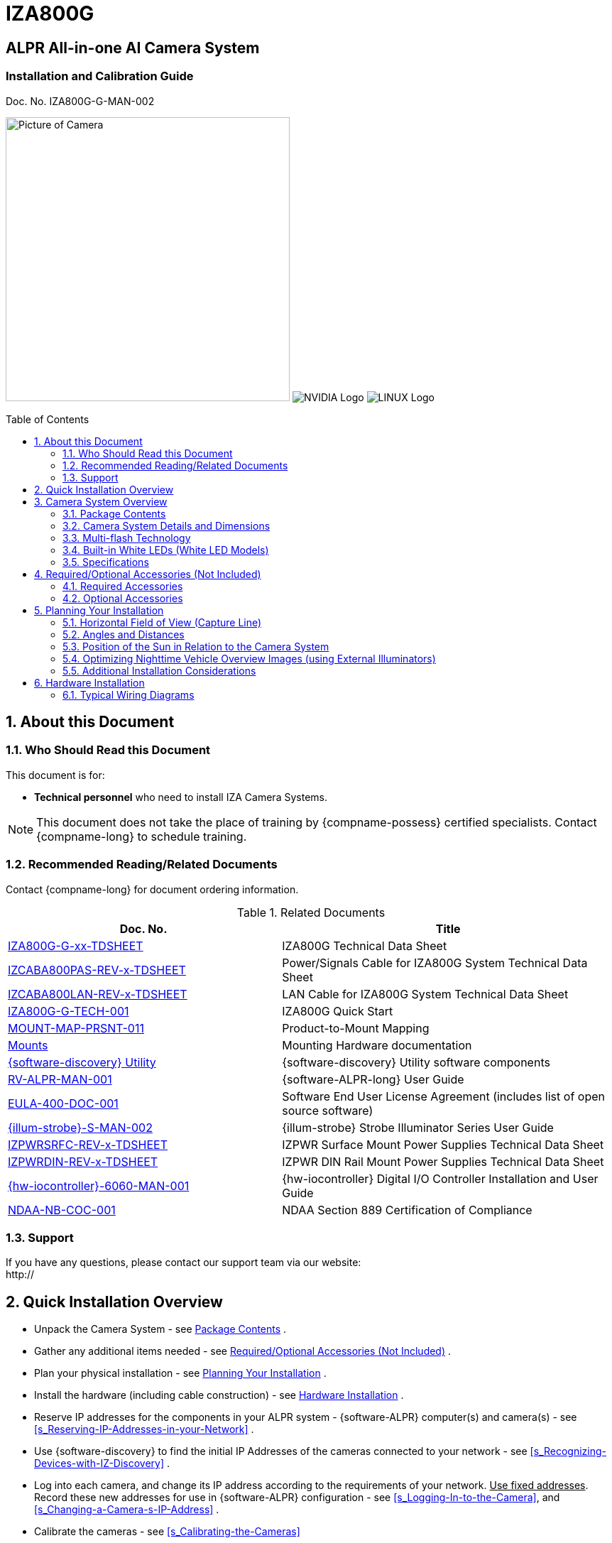 :docproductname: IZA800G
:shortprodname: IZA800G

// These attributes have been soft set
// In the playbooks, so they can be
// overridden if desired
//:eyesafetystandard-1: IEC62471 Group 1
//:recognitionpixels: 150
//:resolutionwidth: 1920
//:FOVplatewidths: 12.8
//:platewidthfeet: 1
//:capturelinefeet: 12
//:capturelinemeters: 3.7
//

// unset and set attributes used to
// determine which text/links to sections
// outside partials - should be used in partials
// Remember to unset all non-relevant attributes

:!xref-type-RoadView:
:xref-type-IZ800G:
:!xref-type-IZ600F:


= {docproductname}
//enable the TOC to be placed in a specific position
:toc: macro
//!sectnum momentarily stops section numbering
:!sectnums:

// This "invisible" text helps lunr search put this page
// at the top of the results list when searching
// for a specific product name
// BUT TRY THE SEARCH WITHOUT IT, SINCE IT
// APPEARS IN GRAY ON A PDF/PRINTOUT
// [.white]#{shortprodname}#

// discrete removes these headers from the TOC
[discrete]
== ALPR All-in-one AI Camera System
[discrete]
=== Installation and Calibration Guide
Doc. No. IZA800G-G-MAN-002

image:ROOT:image$/IZA800G/IZA500G-FIG-001e_FrontPagePhoto.png[Picture of Camera,400,align=left] image:ROOT:image$NVIDIA_LOGO.png[NVIDIA Logo,align=right] image:ROOT:image$LINUX_LOGO.png[LINUX Logo,align=right]

// restore section numbering from here on
:sectnums: all

// place the TOC in this specific position (capability enabled by :toc: macro at start
// of file
toc::[]

[#s_About-this-Document]

== About this Document

[#s_Who-Should-Read-this-Document]

=== Who Should Read this Document

This document is for:

* *Technical personnel* who need to install IZA Camera Systems.

[NOTE]

========================================

This document does not take the place of training by {compname-possess} certified specialists. Contact {compname-long} to schedule training.

========================================

[#s_Related-Documents]

=== Recommended Reading/Related Documents

Contact {compname-long} for document ordering information.

[#t_Related-Documents]

.Related Documents

[width="100%",cols="45%,55%",options="header",]
|===
|Doc. No. |Title
|xref:IZA800G:DocList.adoc[{shortprodname}-G-xx-TDSHEET] |{shortprodname} Technical Data Sheet
|xref:IZCAB-A800-PAS:DocList.adoc[IZCABA800PAS-REV-x-TDSHEET] |Power/Signals Cable for {shortprodname} System Technical Data Sheet
|xref:IZCAB-A800-LAN:DocList.adoc[IZCABA800LAN-REV-x-TDSHEET] |LAN Cable for {shortprodname} System Technical Data Sheet
|xref:IZA800G:DocList.adoc[{shortprodname}-G-TECH-001] |{shortprodname} Quick Start
|xref:MNT-ProdToMountMap:DocList.adoc[MOUNT-MAP-PRSNT-011] |Product-to-Mount Mapping
|xref:MNT-ProdToMountMap:DocList.adoc[Mounts] |Mounting Hardware documentation
|xref:IZDiscovery:DocList.adoc[{software-discovery} Utility] |{software-discovery} Utility software components
|xref:RoadViewALPR:DocList.adoc[RV-ALPR-MAN-001] |{software-ALPR-long} User Guide
|xref:EULA:DocList.adoc[EULA-400-DOC-001] |Software End User License Agreement (includes list of open source software)
|xref:IZS:DocList.adoc[{illum-strobe}-S-MAN-002] |{illum-strobe} Strobe Illuminator Series User Guide
|xref:IZPWR:DocList.adoc[IZPWRSRFC-REV-x-TDSHEET] |IZPWR Surface Mount Power Supplies Technical Data Sheet
|xref:IZPWR:DocList.adoc[IZPWRDIN-REV-x-TDSHEET] |IZPWR DIN Rail Mount Power Supplies Technical Data Sheet
|xref:IZIO:DocList.adoc[{hw-iocontroller}-6060-MAN-001] |{hw-iocontroller} Digital I/O Controller Installation and User Guide
|xref:NDAA:DocList.adoc[NDAA-NB-COC-001] |NDAA Section 889 Certification of Compliance
|===

[#s_Support]

=== Support

If you have any questions, please contact our support team via our website: +
http://

[#s_Quick-Installation-Overview]

== Quick Installation Overview

* Unpack the Camera System - see <<s_Package-Contents>> .

* Gather any additional items needed - see <<s_Required-Optional-Accessories-Not-Included>> .

* Plan your physical installation - see <<s_Planning-Your-Installation>> .

* Install the hardware (including cable construction) - see <<s_Hardware-Installation>> .

* Reserve IP addresses for the components in your ALPR system - {software-ALPR} computer(s) and camera(s) - see <<s_Reserving-IP-Addresses-in-your-Network>> .

* Use {software-discovery} to find the initial IP Addresses of the cameras connected to your network - see <<s_Recognizing-Devices-with-IZ-Discovery>> .

* Log into each camera, and change its IP address according to the requirements of your network. +++<u>+++Use fixed addresses+++</u>+++. Record these new addresses for use in {software-ALPR} configuration - see <<s_Logging-In-to-the-Camera>>, and <<s_Changing-a-Camera-s-IP-Address>> .

* Calibrate the cameras - see <<s_Calibrating-the-Cameras>>

* Use {software-discovery} to find the IP address of the {software-ALPR} computer. Change the computer's IP address according to the requirements of your network. See <<s_Determining-the-IP-Address-of-the-RoadView-Computer-with-IZ-Discovery>> and the {software-ALPR-long} User Guide (see <<s_Related-Documents>>).

* Log in to {software-ALPR}, and configure {software-ALPR}, including adding the connected cameras - see <<s_Using-RoadView>> and the {software-ALPR-long} User Guide (see <<s_Related-Documents>>).

* On the Live (Journal) tab, verify that Events are being generated for each vehicle passing each camera, and that the recognition has sufficient accuracy and confidence. See <<s_Using-RoadView>> and the {software-ALPR-long} User Guide (see <<s_Related-Documents>>).

[#s_Camera-System-Overview]

== Camera System Overview

[#s_Package-Contents]

=== Package Contents

Carefully unpack the contents of the ALPR Camera System package.

[#f_Package-Contents]

.Package Contents

image::./UserGuide/image1.png[image,width=460,height=345]

[#f_Mounting-Adapter-Plate]

.Mounting Adapter Plate

image::./UserGuide/image2.png[image,width=349,height=199]

The package includes:

* {shortprodname} ALPR All-in-one AI Camera System

* LAN cable or field-mountable cable connector

* Power/Signals cable or field-mountable cable connector

* Mounting adapter plate with screws: 3 - 18-8 stainless steel thread-locking socket head screws, 1/4"-20 thread size, 5/8" long; Allen heads; used to attach the mounting adapter plate to the housing

[NOTE]

========================================

If any parts are missing or damaged, please contact {compname-long}.

========================================

[#s_Camera-System-Details-and-Dimensions]

=== Camera System Details and Dimensions

The {shortprodname} ALPR All-in-one AI Camera System is suitable for tolling and ITS applications, with different models available for different distances and illumination requirements. It has a rugged, all-weather, IP67-compliant, waterproof housing and a protective sunshade. The system consists of a black and white License Plate Recognition (LPR) camera, a color Overview (OV) camera, and an integrated, LED-based illumination system. A computer running license plate recognition software is also built in.

[#f_Front-View-of-the-ALPR-Camera-System]

.Front View of the ALPR Camera System

image::./UserGuide/image3.png[image,width=566,height=280]

[#f_Underside-of-the-ALPR-Camera-System]

.Underside of the ALPR Camera System

image::./UserGuide/image4.png[image,width=624,height=236]

[#f_Dimensions]

.Dimensions

image::./UserGuide/image5.png[image,width=315,height=205]

image::./UserGuide/image6.png[image,width=463,height=224]

image::./UserGuide/image7.png[image,width=489,height=252]

[#s_Multi-flash-Technology]

=== Multi-flash Technology

The Camera System's illuminators project different light intensities in a sequence (also called multi-flash technology). This produces a series of video frames with varying degrees of illumination, which helps to determine the best possible recognition.

[#f_Frames-with-Different-Illumination-Intensities]

.Frames with Different Illumination Intensities

image::./UserGuide/image8.png[image,width=524,height=75]

[#s_Built-in-White-LEDs-White-LED-Models]

=== Built-in White LEDs (White LED Models)

Some of the built-in LEDs of some models of the {shortprodname} are white. They are used for overview image illumination.

[#f_IZA800G-White-LED-Positions]

.{shortprodname} White LED Positions

image::./UserGuide/image9.png[image,width=279,height=215]

[#s_Specifications]

=== Specifications

.Technical Specifications[#t_Technical-Specifications]

*_REINSERT THE SPECIFICATION TABLE HERE WITH VARIABLES FOR THE ITEMS THAT COULD CHANGE LIKE LPR AND VEHICLE ANALYTICS!!_*

* LPR Capture Distance is measured from camera to plate

[#s_Required-Optional-Accessories-Not-Included]

== Required/Optional Accessories (Not Included)

[#s_Required-Accessories]

=== Required Accessories

* An Allen wrench used to attach the mounting adapter plate to the housing (if applicable); size 3/16" (4.76 mm)

* 8-wire cable for power/signals; recommended to use E119932-1/LL84201, 24 gauge (size of each wire); see <<s_Constructing-the-Power-Signals-Cable>> .

* 2 mm flat screwdriver for tightening the screw terminals of the power/signals connector (see <<s_Constructing-the-Power-Signals-Cable>>).

* 16 mm torque wrench for tightening the nuts of the power/signals connector, and for attaching the connector to the Camera System.

* Network (LAN) cabling (typically CAT 5e/6 cable) with metal-body RJ45 connectors. The total length of the cable should not exceed 328 feet (100 meters). **See <<**s_Constructing-the-LAN-Cable**>> for important LAN cable information.**

* Tools for building LAN cables (wire stripper, crimp tool, etc.) and RJ45 connectors with metal bodies.

[IMPORTANT]

========================================

All network cable extensions and repeaters must be shielded.

========================================

* You will need to provide a laptop computer to use for configuration. If you will be using the laptop outdoors, the screen must be able to be seen in strong sunlight. Required software:

** Windows 10 or above - with .NET 4.5 enabled in "Windows Features"

** Internet Explorer browser version 11 or higher. +
You can add an IE Tab extension to Chrome at this https://chrome.google.com/webstore/detail/ie-tab/hehijbfgiekmjfkfjpbkbammjbdenadd[link] (to enable access to the camera configuration application -see <<s_Logging-In-to-the-Camera>>).

* The following accessories can be supplied by {compname-med}:

[#t_Required-Accessories]

.Required Accessories

[width="100%",cols="33%,67%",options="header",]
|===
|Item |Notes
|24VDC power supply (voltage-adjustable) |{compname-med} model power supply. (If you use an external illuminator, it is recommended to use an illuminator power supply separate from the Camera System's supply.)
|Mounting Hardware (pan-tilt-roll bracket) |Typically on gantry or wall/pole; see the Mounting Hardware documentation for details (see <<s_Related-Documents>>).
|===

[#s_Optional-Accessories]

=== Optional Accessories

* Prefabricated Power/Signals and LAN cables

* {hw-iocontroller} Digital I/O Controller

* External Illuminator - Can be used to enhance overview vehicle image quality, for front and/or rear capture. It is recommended to use an illuminator power supply separate from the Camera System's supply.

** Mount illuminators at an appropriate distance away from their associated Camera System(s), according to the objectives of your project. Contact {compname-short} for guidance/training about this subject.

** Position the illuminator so you can aim it at the place where vehicles pass for recognition - while minimizing the glare into drivers' eyes. In most cases, however, white illuminators are mounted to be aimed at the rear of vehicles. Illuminator aiming is most effective at night.

[#s_Planning-Your-Installation]

== Planning Your Installation

[#s_Horizontal-Field-of-View-Capture-Line]

=== Horizontal Field of View (Capture Line)

Your Camera System's Field of View (FOV) is the area that the camera can "see". You can think of this area as an imaginary rectangle rising from the lane upwards. The width of this area is called the horizontal FOV or "capture line".

See <<s_Specifications>> for the horizontal and vertical FOV specifications.

[#f_Field-of-View-Capture-Line]

.Field of View (Capture Line)

image::./UserGuide/image10.png[image,width=634,height=194]

Select your Camera System's position so that license plates are always within the capture line and parallel to it, with the Camera System facing as straight at the plates as possible - as shown in the following diagrams:

[#f_Plates-Within-Capture-Line]

.Plates Within Capture Line

image::./UserGuide/image11.png[image,width=247,height=411]

[#f_Plates-Parallel-to-Capture-Line-Away-from-Road-Curves]

.Plates Parallel to Capture Line - Away from Road Curves

image::./UserGuide/image12.png[image,width=503,height=314]

[#s_Angles-and-Distances]

=== Angles and Distances

[IMPORTANT]

========================================

Installations that position the camera at significant angles in relation to the plates will reduce the line-of-sight distances specified.

========================================

[#f_Horizontal-Camera-Angle-Pan-Angle]

.Horizontal Camera Angle (Pan Angle)

image::./UserGuide/image13.png[image,width=310,height=332]

[NOTE]

========================================

The maximum horizontal angle allowed is 30° (to the farthest point at the end of the capture line).

If you must capture plates on a curve, place the Camera System on the side of the road that minimizes the horizontal angle.

At larger angles, the reflectivity of the plates is reduced, resulting in images with less contrast.

For plates whose characters are very shiny (for example, silvery), the *weighted* angle must be less than 20 degrees. The weighted angle is the angle between a line from the camera to the plate, and a line running straight ahead from the vehicle.

========================================

[#f_Vertical-Camera-Angle-Tilt-Angle-and-Line-of-Sight-Distance-from-Plate]

.Vertical Camera Angle (Tilt Angle) and Line-of-Sight Distance from Plate

image::./UserGuide/image14.png[image,width=626,height=194]

[NOTE]

========================================

The distance from the Camera System to the capture line must be within the viewing range of the LPR camera.

Adjust the vertical angle so that the Camera System can read plates at all of their expected heights from the road.

The maximum vertical angle allowed is 30°.

Larger angles and/or greater mounting heights may be required in order to recognize plates on vehicles close to each other (such as in slow/congested traffic).

At larger angles, the reflectivity of the plates is reduced, resulting in images with less contrast.

For plates whose characters are very shiny (for example, silvery), the *weighted* angle must be less than 20 degrees. The weighted angle is the angle between a line from the camera to the plate, and a line running straight ahead from the vehicle.

========================================

[#s_Position-of-the-Sun-in-Relation-to-the-Camera-System]

=== Position of the Sun in Relation to the Camera System

The Camera System should +++<u>+++not+++</u>+++ be positioned so that the rays of the sun behind the Camera System shine along the camera-to-plate axis. Reflective plates will cause severe glare to be reflected back to the camera, obscuring the image of the plate's characters.

Avoid/mitigate by:

* Not installing the Camera System in an east/west direction

* Installing the Camera System near a building that shields it from the sun's rays

* Installing the Camera System on a short pole

* Using a double-Camera System installation (2 different angles or front/rear)

[#f_Sun-Behind-Camera-System-on-Same-Axis-as-Line-of-Sight-from-Camera-to-Plate]

.Sun Behind Camera System (on Same Axis as Line-of-Sight from Camera to Plate)

image::./UserGuide/image15.png[image,width=628,height=232]

[#s_Optimizing-Nighttime-Vehicle-Overview-Images-using-External-Illuminators]

=== Optimizing Nighttime Vehicle Overview Images (using External Illuminators)

[#f_External-Illuminator]

.External Illuminator

image::./UserGuide/image16.png[image,width=136,height=121]

[#s_Matching-Your-Camera-System-to-an-INEX-Illuminator]

==== Matching Your Camera System to an {compname-short} Illuminator

[IMPORTANT]

========================================

The wavelength of an external illuminator must be compatible with the wavelength of the internal illuminators of the {compname-short} Camera System. See the appropriate Illuminator Series User Guide(s) for compatibility information (see <<s_Related-Documents>>).

========================================

*The {compname-short} {shortprodname} Camera System is typically used with the {illum-strobe} series strobe illuminators.*

By using the following guidelines, you can match the illuminator you need to the {compname-short} Camera System being used.

* The number of illuminator LEDs and beam angle must match the distance type (long or short) of the Camera System being used, as follows:

** Fewer LEDs and wider beam angles are used for short distances

** More LEDs and narrower beam angles are used for longer distances

The results of applying these guidelines can be found in the appropriate Illuminator Series User Guide(s)

[#s_Illuminator-Triggering-and-Pulse-Width]

==== Illuminator Triggering and Pulse Width

You can trigger an illuminator from the OV camera by using appropriate wiring (see <<s_Typical-Wiring-Diagrams>>). The pulse width and other parameters that affect illuminator operation are pre-configured according to your project's requirements.

[#s_Illuminator-Mounting-and-Aiming]

==== Illuminator Mounting and Aiming

**See the illuminator guides for further details about installation and mounting considerations (see <<**s_Related-Documents>>**).**

* Mount illuminators at an appropriate distance away from their associated Camera System(s), according to the objectives of your project. Contact {compname-short} for guidance/training about this subject.

* Position the illuminator so you can aim it at the place where vehicles pass for recognition - while minimizing the glare into drivers' eyes. In most cases, however, white illuminators are mounted to be aimed at the rear of vehicles. Illuminator aiming is most effective at night.

[#s_Verifying-Infrared-type-Illuminator-Operation]

==== Verifying Infrared-type Illuminator Operation

You can look at an infrared-type illuminator with a smartphone camera to see if it is working.

[#s_Additional-Installation-Considerations]

=== Additional Installation Considerations

[#t_Additional-Installation-Considerations]

.Additional Installation Considerations

[width="100%",cols="40%,60%",options="header",]
|===
|Item |Considerations
|*Surge Protection* a|* On power, network and data cables
|*Correct, Stable and Sufficient Power* a|
* Power undervoltage, overvoltage and/or incorrect polarity will damage the unit and will void the warranty.

* Stable power at the correct level must be supplied to each Camera System, even when under a heavy processing load.

a|
*Cable Extensions*

*IMPORTANT*

+++<u>+++All network cable extensions and repeaters must be shielded.+++</u>+++

a|
* Power - Use a cable gauge sufficient to deliver 24 VDC at the Camera System

* LAN - Use only CAT 5e/6 cable for any extensions added to the LAN cable. The total length of the cable should not exceed 328 feet (100 meters).

* In order to use the connector included with the Camera System, the outer diameter of the LAN cable must be in the range of 0.20" to 0.25" (5.0 to 6.5 mm).

|Front/Rear Capture - or Both a|
* Country requirements

* Vehicle types

* Protruding parts that obscure plates (such as rear hooks)

* Recessed plates

|Objects with character-like appearances (interpreted as characters on a plate, resulting in false reads) a|
Avoid having these items in the Field of View:

* Fences with patterns

* Barriers

* Signs

|Obstructions (blocking FOV) a|
* Entry gates

* Trees and bushes (even before fully grown)

* Bright light (sun/artificial) shining directly into Camera System's front window

* Weather - snow, heavy rain, dust storms

* Dirt on front window (see <<s_Troubleshooting-and-Maintenance>>)

|Mounting a|
* Typically gantry (can also be on wall/pole)

* Additional construction if needed

|===

[#s_Hardware-Installation]

== Hardware Installation

[#s_Typical-Wiring-Diagrams]

=== Typical Wiring Diagrams

Here are typical wiring diagrams for capturing license plate images. Note that the type and configuration of the power supply may be different than the one you are using at your site. See <<t_Wiring-Diagram-Legend-Bill-of-Materials>> for a legend/bill of materials.

[IMPORTANT]

========================================

All network cable extensions and repeaters must be shielded.

*After mounting, remove the protective film from the front window of the Camera System.*

*========================================*

[#f_Typical-Camera-System-with-Illuminator-Wiring-Diagram]

.Typical Camera System with Illuminator Wiring Diagram

image::./UserGuide/image17.png[image,width=530,height=324]

[#t_Wiring-Diagram-Legend-Bill-of-Materials]

.Wiring Diagram Legend/Bill of Materials

[width="100%",cols="12%,51%,37%",options="header",]
|===
|Item |Description |Ordering Information
|A a|*LAN Cable for {shortprodname} System* |{compname-short} P/N: xref:IZCAB-A800-LAN:DocList.adoc[IZCAB-A800-LAN]
|B a|*Power/Signals Cable for {shortprodname} System* |{compname-short} P/N: xref:IZCAB-A800-PAS:DocList.adoc[IZCAB-A800-PAS]
|C a|*Power Supply:* 24 VDC, 100/120W; DIN rail/surface mount options +
+
Can power 2 cameras from a single power supply a|
{compname-short} P/N:

* xref:IZPWR:DocList.adoc[IZPWR100-24-TDK-DIN]

* xref:IZPWR:DocList.adoc[IZPWR120-24-TDK-DIN]

* xref:IZPWR:DocList.adoc[IZPWR120-24-MWL-DIN]

* xref:IZPWR:DocList.adoc[IZPWR100-24-TDK]

|D a|*Illuminator Power Cable* |Included; {compname-short} P/N: xref:IZCAB-SPWR:DocList.adoc[IZCAB-SPWR-15F]
|E a|*Illuminator Signals Cable* |Included; {compname-short} P/N: xref:IZCAB-SSIG:DocList.adoc[IZCAB-SSIG-15F]
|F a|*{illum-strobe} Strobe Illuminator* |{compname-short} P/N: See the xref:IZS:DocList.adoc[{illum-strobe} Strobe Iluminator User Guide] for a table of Camera-to-Illuminator Typical Use Cases
|===

[#f_Typical-Camera-System-Wiring-Diagram]

.Typical Camera System Wiring Diagram

image::./UserGuide/image18.png[image,width=424,height=356]

[#s_Mounting-the-Camera-System]

=== Mounting the Camera System

Secure the Camera System to the appropriate mounting hardware (see the Mounting Hardware documentation - see <<s_Related-Documents>>).

[#s_Constructing-the-Power-Signals-Cable]

=== Constructing the Power/Signals Cable

[IMPORTANT]

========================================

At the end of this procedure, you will need to check that there is conductivity from the shield wire (at the power supply end of the cable) to the body of the connector that will be connected to the Camera System.

========================================

Use the cable type recommended in the Required Accessories section (see <<s_Required-Accessories>>).

. Lay out the parts from the power connector package.

[#f_Power-Signals-Cable-Laying-Out-Connector-Parts]

.Power/Signals Cable: Laying Out Connector Parts

image::./UserGuide/image19.png[image,width=494,height=203]

. Thread the cable through the sealing nut and rubber seal.

[#f_Power-Signals-Cable-Threading-Cable-Through-Sealing-Nut-and-Rubber-Seal]

.Power/Signals Cable: Threading Cable Through Sealing Nut and Rubber Seal

image::./UserGuide/image20.jpg[image,width=507,height=128]

. Prepare the cable shielding:

.. Thread the cable all the way through the clamp cage body. Strip off the outer insulation of the cable, leaving the individual insulated wires exposed to a length of 18mm. *Be careful not to cut into the inner foil and plastic jackets (casings) surrounding the individual insulated wires.*

.. Slit the foil jacket, and bend it back onto the outer insulation.

.. Carefully cut away the plastic jacket enclosing the individual insulated wires.

.. Wrap the shield wire (the one without insulation) 1-2 times around the foil jacket that you bent back.

[#f_Power-Signals-Cable-Stripping-Off-the-Outer-Insulation]

.Power/Signals Cable: Stripping Off the Outer Insulation

image::./UserGuide/image21.png[image,width=468,height=197]

. Peel the backing off of the conductive foil to expose the adhesive.

[#f_Power-Signals-Cable-Peeling-Backing-off-Conductive-Foil]

.Power/Signals Cable: Peeling Backing off Conductive Foil

image::./UserGuide/image22.png[image,width=159,height=179]

. Wrap the conductive foil around the point at which the outer insulation was stripped, to cover and make contact with the shield wire and foil jacket.

[#f_Power-Signals-Cable-Wrapping-Conductive-Foil-Around-Shield-Wire-and-Jacket]

.Power/Signals Cable: Wrapping Conductive Foil Around Shield Wire and Jacket

image::./UserGuide/image23.png[image,width=307,height=194]

. Strip off 5 mm from each individual wire. Insert each wire into its appropriate screw terminal, and tighten with a 2 mm flat screwdriver. +
The suggested wire colors and pinouts are shown in the following Figures. The notch between pins 1 and 2 on the face of the connector corresponds to the notch on the circular body of the screw terminals.

[#f_Power-Signals-Cable-Power-Signals-Pinouts]

.Power/Signals Cable: Power/Signals Pinouts

image::./UserGuide/image24.png[image,width=138,height=265]

[width="100%",cols="14%,50%,36%",options="header",]
|===
|Pin |Power/Trigger |Wire Color
|1 |24 VDC (-) / GND |Black
|2 |Dry Trigger 5V({plus}) |Brown
|3 |Wet Trigger GND/ +
OV Strobe (-) |White
|4 |Dry/Wet Trig Input |Blue
|5 |24 VDC ({plus}) |Red
|6 |RS485 (A) |Orange
|7 |RS485 (B) |Yellow
|8 |OV Strobe ({plus}) |Green
| |Shield +
(Connector Body) |---
|===

[#f_Power-Signals-Cable-Attaching-the-Wires-to-the-Screw-Terminals]

.Power/Signals Cable: Attaching the Wires to the Screw Terminals

image::./UserGuide/image25.png[image,width=173,height=213]

. Insert the screw terminals body into the clamp cage housing. Note how the tabs on the screw terminals fit into the grooves in the clamp cage housing.

[#f_Power-Signals-Cable-Inserting-Screw-Terminals-Tabs-into-Clamp-Cage-Housing]

.Power/Signals Cable: Inserting Screw Terminals' Tabs into Clamp Cage Housing

image::./UserGuide/image26.png[image,width=421,height=295]

. Verify that the conductive foil is now making contact with the spring sleeve protrusions inside the clamp cage housing. Use a 16 mm torque wrench to tighten the nut that fastens the clamp cage housing to the screw terminals body (torque 4-6 kgf.cm / 0.39-0.59 N.m.).

[#f_Power-Signals-Cable-Foil-in-Contact-with-Spring-Inside-Clamp-Cage-Housing]

.Power/Signals Cable: Foil in Contact with Spring Inside Clamp Cage Housing

image::./UserGuide/image27.png[image,width=520,height=285]

. Slide the sealing nut along the cable, and insert it in between the clamp cage protrusions.

[#f_Power-Cable-Inserting-the-Sealing-Nut-into-the-Clamp-Cage]

.Power Cable: Inserting the Sealing Nut into the Clamp Cage

image::./UserGuide/image28.png[image,width=202,height=254]

. Using a 16 mm wrench, tighten the nut that seals the end of the clamp cage housing. (torque 4-6 kgf.cm / 0.39-0.59 N.m.). Verify that the sealing nut is in tight contact with the inner body of the nut (to provide insulation against moisture). The sealing nut may pucker a bit due to the pressure of the nut; this is normal.

[#f_Power-Cable-Tightening-the-Nut-to-Seal-the-Clamp-Cage]

.Power Cable: Tightening the Nut to Seal the Clamp Cage

image::./UserGuide/image29.png[image,width=445,height=201]

. The point in the cable at which you will be connecting the power wires ({plus}, - and ground) to the power supply may be in the middle of the cable. (This part of the cable is typically inside a connection box to seal all connections from moisture.)

.. Strip off a portion of outer insulation of the cable at the end you will be connecting to the power supply. Remove enough insulation so the shield wire will be long enough to wrap several times around the foil jacket (see next steps) and come out of the cable to reach the power supply ground wire. *Be careful not to cut into the inner foil and plastic jackets (casings) surrounding the individual insulated wires.*

.. Slit the foil jacket, and bend it back onto the outer insulation. Leave enough foil exposed so the shield wire can be wrapped several times around the foil.

.. Carefully cut away the plastic jacket enclosing the individual insulated wires.

.. Wrap the shield wire (the one without insulation) several times around the foil jacket that you bent back. There must be a tight contact between the shield wire and the foil.

[#f_Power-Cable-Wrapping-the-Shield-Wire-at-Power-Supply-End]

.Power Cable: Wrapping the Shield Wire at Power Supply End

image::./UserGuide/image30.png[image,width=478,height=194]

.. IMPORTANT: Check that there is conductivity from the shield wire (at the power supply end of the cable) to the body of the connector that will be connected to the camera.

.. You can seal the shield wire wrapping on the cable with insulation tape or heat shrink tubing.

. Connect the shield wire to the ground wire of the power supply. You may need to extend the shield wire by soldering an additional wire on to it.

. Connect the ({plus}) and (-) wires from the cable to the power supply.

[#f_Power-Cable-Connecting-the-Cable-Wires-to-the-Power-Supply]

.Power Cable: Connecting the Cable Wires to the Power Supply

image::./UserGuide/image31.png[image,width=350,height=196]

. Connect the remaining signal wires (see <<s_Connecting-the-Camera-System-Illuminator-Power-Supply-and-Network>>).

[#s_Constructing-the-LAN-Cable]

=== Constructing the LAN Cable

[IMPORTANT]

========================================

If you are building your own LAN cables, you must use RJ45 connectors with metal bodies. You must ensure that there is conductivity between the bodies of the connectors at each end of the cable. You can do this by extracting the cable's shield wire before attaching the connector to the cable, and then soldering the shield wire to the body of the connector (see the following Figures).

The outer diameter of the LAN cable must be in the range of 0.20" to 0.25" (5.0 to 6.5 mm).

If you are using prefabricated CAT 5e/6 cables with metal-body RJ45 connectors, the shield wires have typically already been connected to each connector body. However, you must still check that there is conductivity between the bodies of the connectors at each end of the cable.

========================================

[#f_LAN-Cable-Extracting-the-Shield-Wire]

.LAN Cable: Extracting the Shield Wire

image::./UserGuide/image32.png[image,width=302,height=211]

[#f_LAN-Cable-Shield-Wire-Soldered-to-Connector-Body]

.LAN Cable: Shield Wire Soldered to Connector Body

image::./UserGuide/image33.png[image,width=305,height=228]

. Lay out the parts from the network (LAN) connector package.

[#f_LAN-Cable-Connector-Parts]

.LAN Cable: Connector Parts

image::./UserGuide/image34.png[image,width=437,height=178]

. Slip the sealing nut over the RJ45 connector onto the LAN cable, with the inner threads in the direction of the RJ45 connector.

[#f_LAN-Cable-Slipping-Sealing-Nut-Over-RJ45-Connector]

.LAN Cable: Slipping Sealing Nut Over RJ45 Connector

image::./UserGuide/image35.png[image,width=243,height=234]

. Open the rubber sealing ring at its split, and put it on the cable.

[#f_LAN-Cable-Attaching-Rubber-Sealing-Ring-to-Cable]

.LAN Cable: Attaching Rubber Sealing Ring to Cable

image::./UserGuide/image36.png[image,width=381,height=178]

. Orient the support plastic with the wider side (with the thinner walls) towards the RJ45 connector. Put the support plastic on the cable (the split can expand slightly).

[#f_LAN-Cable-Attaching-the-Support-Plastic-to-the-Cable]

.LAN Cable: Attaching the Support Plastic to the Cable

image::./UserGuide/image37.png[image,width=501,height=439]

. Gently push the RJ45 connector into the housing until it fits snugly in the cutout in the housing.

[#f_LAN-Cable-Inserting-RJ45-into-Housing-Cutout]

.LAN Cable: Inserting RJ45 into Housing Cutout

image::./UserGuide/image38.png[image,width=306,height=192]

. Insert the support plastic into the housing, followed by the rubber sealing ring. Seat the rubber sealing ring between the housing's teeth as far in as it will go.

[#f_LAN-Cable-Inserting-the-Support-Plastic-and-Rubber-Ring-into-the-Housing]

.LAN Cable: Inserting the Support Plastic and Rubber Ring into the Housing

image::./UserGuide/image39.png[image,width=488,height=279]

. Tighten the sealing nut (torque 8-15 kgf.cm / 0.78-1.47 N.m.).

[#f_LAN-Cable-Completed-Assembly]

.LAN Cable: Completed Assembly

image::./UserGuide/image40.png[image,width=486,height=219]

[#s_Connecting-the-Camera-System-Illuminator-Power-Supply-and-Network]

=== Connecting the Camera System, Illuminator, Power Supply and Network

See <<f_Typical-Camera-System-with-Illuminator-Wiring-Diagram>> and <<f_Typical-Camera-System-Wiring-Diagram>> for typical wiring diagrams.

[NOTE]

========================================

Power undervoltage, overvoltage and/or incorrect polarity will damage the unit and will void the warranty.

Stable power at the correct level must be supplied to each Camera System, even when under a heavy processing load.

Turn off/disconnect the external (AC) power supply before connecting cables.

**If you are using an {compname-short} power supply, see its User Guide (see <<**s_Related-Documents>>**) for important information.**

I**MPORTANT: All network cable extensions and repeaters must be shielded.**

The Camera System is not compatible with some GigE switches; suggested switch type: 10/100 Mb

The torques required to connect the cable connectors to the connectors on the Camera System are as follows: Power/signals cable: 3-4 kgf.cm / 0.29-0.39 N.m. +
LAN cable: 5-8 kgf.cm / 0.49-0.78 N.m.

========================================

[#s_Connecting-the-AC-Electricity]

=== Connecting the AC Electricity

Connect a plug to the **+++<u>+++L+++</u>+++**ive, **+++<u>+++N+++</u>+++**eutral and Ground terminals of the power supply (see <<f_Typical-Camera-System-with-Illuminator-Wiring-Diagram>> and <<f_Typical-Camera-System-Wiring-Diagram>>).

Plug the power supply into the AC electricity. If required, switch the power supply unit ON.

[NOTE]

========================================

If any power cables were lengthened, ensure that all components receive exactly their rated voltage (see <<s_Specifications>>).

Power undervoltage, overvoltage and/or incorrect polarity will damage the unit and will void the warranty.

========================================

[#s_Reserving-IP-Addresses-in-your-Network]

== Reserving IP Addresses in your Network

The {compname-short} cameras have been pre-configured with default IP addresses. You will probably need to change these addresses to conform to the requirements of your network. Be sure that you have IP addresses reserved for all components of your ALPR system ({software-ALPR} computer and cameras).

[#s_Recognizing-Devices-with-IZ-Discovery]

== Recognizing Devices with {software-discovery}

[#s_Installing-and-Using-IZ-Discovery]

=== Installing and Using {software-discovery}

The {software-discovery} utility discovers all active devices connected to the network, and displays a list of their network parameters. These devices can include cameras and computers.

[IMPORTANT]

========================================

If any device on your network is connected via wireless, {software-discovery} will not recognize the device. In addition, if the computer running {software-discovery} is connected via wireless, you will not see any devices displayed.

========================================

. Download the {software-discovery} software components (see <<s_Related-Documents>>)

. Run {software-discovery}

. When {software-discovery} first runs, you may see a Windows security warning. If so, click Run.

. If you see a message related to the Windows firewall, click Allow.

. {software-discovery} will start and display a list of devices on the network, according to their serial numbers (see <<f_IZ-Discovery-Utility>>).

.. Scroll down to find the device you are interested in. You can double-click to view/edit a specific device's IP address parameters (see <<s_Changing-a-Device-s-IP-Address-and-Network-Settings>>).

.. Click Clear List to refresh the discovery process.

[#f_IZ-Discovery-Utility]

.{software-discovery} Utility

image::./UserGuide/image41.png[image,width=541,height=362]

. If {software-discovery} does not recognize a device:

** Press the device's reset button (if available)

** Reset the device by shutting off power/removing the LAN cable, waiting 5 seconds, and reapplying power

** Check the LAN cable connected between your laptop and the network, and the LAN cable connected between the device and the LAN switch. Replace the cable(s) and try to run {software-discovery} again.

[#s_Changing-a-Device-s-IP-Address-and-Network-Settings]

=== Changing a Device's IP Address and Network Settings

[#f_Changing-Device-s-Network-Settings]

.Changing Device's Network Settings

image::./UserGuide/image42.png[image,width=227,height=230]

[NOTE]

========================================

The device's IP Address +++<u>+++cannot+++</u>+++ be set to 10.10.2.xx or 10.10.3.xx

*+++<u>+++It is highly recommended to use a fixed IP address (not DHCP)+++</u>+++*. A fixed IP address enables you to access a device using the same URL every time, even after unexpected power outages (see <<s_Logging-In-to-the-Camera>>).

A dynamic IP address may change upon device reboot. Before opening the device's web interface, you will have to find the current IP address of the device using {software-discovery}.

If you want to copy the IP address (for login to the device) you will need to uncheck the DHCP checkbox momentarily to make the address field accessible.

Be sure to define IP addresses for each camera in the Camera System, plus the IP address of the onboard computer. It is recommended to use sequential IP addresses; for example: 192.168.5.64, 65, 66

You can also log in to each camera's configuration application to change its IP address (see <<s_Configuring-a-Camera>>).

========================================

To change the device's mode (fixed or dynamic [DHCP]), or IP address:

. Select the relevant line in the list of devices and double-click on it.

. The Network Settings window appears

. To change the mode:

.. Check or uncheck the DHCP box

.. Click Save

. To change the IP address:

.. Verify that the address is not used by any other device on the network

.. Be sure to uncheck the DHCP box

.. Enter the network address parameters

.. Write down the new IP Address and click Save

. The change should be reflected in the main dialog. This can take about a minute until the IP is obtained. If you do not see the change after this time, close {software-discovery}, and then reopen it.

. Verify that the IP address parameters have been changed to the ones you wanted. If not, you will have to log into the device (see <<s_Logging-In-to-the-Camera>>), and change the IP address (see <<s_Changing-a-Camera-s-IP-Address>>)

[#s_Configuring-a-Camera]

== Configuring a Camera

[#s_Logging-In-to-the-Camera]

=== Logging In to the Camera

. To view the camera's home page (see <<f_Camera-s-Home-Page>>):

** Open MS Internet Explorer. Enter the IP address of the camera into the address field of the browser. +
Alternatively, you can add an IE Tab extension to Chrome at this https://chrome.google.com/webstore/detail/ie-tab/hehijbfgiekmjfkfjpbkbammjbdenadd[link]. +
Enter the IP address of the camera into the address field of the browser.

[#f_Camera-s-Home-Page]

.Camera's Home Page

image::./UserGuide/image43.png[image,width=528,height=230]

. Select the function you need from the links at the upper right:

** Click the Live View link to see what the camera is currently viewing. You can also use controls such as zoom and focus (see <<s_Calibrating-the-Cameras-Using-RoadView>>).

[NOTE]

========================================

When using Live View for the first time, you may be prompted to download and install an ActiveX control (Smart Viewer). +
If you do not have an internet connection to the network on which the camera is installed, wait 30 seconds, and you will be instructed on how to install the ActiveX control locally via the camera's firmware.

The stream of the Live View can also be accessed using an RTSP URL with the following format:

rtsp://[username:password]@<Camera IP address>/cam0_0 +
where cam0_0 are camera-specific parameters (which in this case enable you to access the primary stream)

To see the stream, use a video player such as the VLC player, located at: +
https://www.videolan.org/vlc/index.html

========================================

** If you need to change the IP address of the camera or other configuration parameters, click the Admin link.

. When prompted for a login, use the Administrator credentials of root, IZpass12.

[IMPORTANT]

========================================

The Administrator user name (root) cannot be changed, and the Administrator password is encrypted. Therefore, if someone changes the Administrator password, there is no way to find out the password if it gets lost.

========================================

[#s_Changing-a-Camera-s-IP-Address]

=== Changing a Camera's IP Address

[NOTE]

========================================

*+++<u>+++It is highly recommended to use a fixed IP address (not DHCP)+++</u>+++*. A fixed IP address enables you to access the camera using the same URL every time, even after unexpected power outages.

========================================

. In the Basic Setup group, click on IP Address:

[#f_Changing-the-Camera-s-IP-Address]

.Changing the Camera's IP Address

image::./UserGuide/image44.png[image,width=524,height=180]

. To change the IP address to a fixed one:

[NOTE]

========================================

The IP address must be unique within the entire ALPR system, and must be within the limits of standard IPv4 address numbering.

========================================

.. Click the Static radio button.

.. Enter the network address parameters (see <<t_IP-Address-Parameters>>). All cameras must be on the same subnet as both the computer you will use to communicate with and configure the camera, and the {compname-short} {software-ALPR} computer.

[IMPORTANT]

========================================

It is highly recommended to record the camera's IP address and port number in a safe place. You will need them if the camera's parameters are reset back to their defaults, and for configuring {compname-short} ALPR software.

========================================

[#t_IP-Address-Parameters]

.IP Address Parameters

[width="100%",cols="28%,20%,52%",options="header",]
|===
|Sub-category > Parameter Group |Parameter |Setting
|IP Address |Service (radio buttons) |Set to Static to be able to access the camera
|IP Address |IP Address |According to the camera's location and the organization of your network.
|IP Address |NetMask |According to the camera's location and the organization of your network
|IP Address |GateWay |According to the camera's location and the organization of your network
|IP Address |DNS 1 |According to the camera's location and the organization of your network
|IP Address |DNS 2 |According to the camera's location and the organization of your network
|===

. Click Apply.

[IMPORTANT]

========================================

After selecting Apply, you will be requested to close your web browser so the updates can take effect. This will take 20 seconds or more, to allow the camera time to reboot. +
- If you click the browser's Back button, all values will be discarded. +
- If you click the browser's Refresh button, the application will load the previous values.

========================================

. In the {software-discovery} utility (see <<s_Recognizing-Devices-with-IZ-Discovery>>), click the "Clear List" button, and verify that the camera can be recognized with the new IP address.

[#s_Logging-Out-of-the-Camera]

=== Logging Out of the Camera

Close all windows, and the browser window.

[#s_Calibrating-the-Cameras]

== Calibrating the Cameras

There are two cameras in the Camera System. Both are calibrated in nearly the same way. The LPR camera is set to capture in black and white, and the Overview (OV) camera is set to capture in color.

The OV camera can be used both to display an overview image, and to perform LPR recognition. You may even be able to improve read accuracy by changing the zoom to have one camera "see" closer than the other one.

[#s_Preparing-a-Vehicle-License-Plate]

=== Preparing a Vehicle/License Plate

Move a vehicle next to, and at the middle of the capture line. (This is the position at which the vehicle sensor signals that the vehicle is present.) Ensure that the Camera System is aimed at the middle of the lane, and is at the required capture distance (see <<s_Specifications>> and <<s_Planning-Your-Installation>>).

Alternatively, in a lab, position a license plate at the expected distance and height.

[#s_Calibrating-the-Cameras-Using-RoadView]

=== Calibrating the Cameras Using {software-ALPR}

See the {software-ALPR-long} User Guide (see <<s_Related-Documents>>) for calibration instructions.

[#s_Determining-the-IP-Address-of-the-RoadView-Computer-with-IZ-Discovery]

== Determining the IP Address of the {software-ALPR} Computer with {software-discovery}

See <<s_Recognizing-Devices-with-IZ-Discovery>> .

[#s_Using-RoadView]

== Using {software-ALPR}

[#s_Logging-In]

=== Logging In

. Open a browser (latest version of Chrome or IE 11 or higher). Type in the IP address of the {software-ALPR} computer. For example: +
http://192.115.120.76:80/[http://192.115.120.76]/

. You will see the login screen. Enter the default username and password (root, root):

[#f_Logging-In-to-RoadView]

.Logging In to {software-ALPR}

image::./UserGuide/image45.png[image,width=209,height=143]

. You should see the {software-ALPR} Live (Journal) tab. See the {software-ALPR-long} User Guide for instructions for configuring and using {software-ALPR} (see <<s_Related-Documents>>).

[#s_Verifying-the-Installation]

=== Verifying the Installation

* Using a license plate mounted in a lab, or by driving a vehicle through the lane, verify that an Event is generated with the correct plate read (recorded in the {software-ALPR} Live (Journal) tab - see the {software-ALPR-long} User Guide). See <<s_Related-Documents>> .

* Once the lane is active, verify that Events are being generated for each vehicle passing each camera, and that the recognition has sufficient accuracy and confidence.

[#s_Logging-Out]

=== Logging Out

See the {software-ALPR-long} User Guide (see <<s_Related-Documents>>) for logout instructions, using the multi-line dropdown menu icon in the upper right corner of the screen.

[#s_Troubleshooting-and-Maintenance]

== Troubleshooting and Maintenance

[#s_Troubleshooting]

=== Troubleshooting

See the {software-ALPR-long} User Guide (see <<s_Related-Documents>>).

[#s_Checking-Mounting-Screws]

=== Checking Mounting Screws

It is recommended to check all mounting screws for proper tightness once every two years.

[#s_Cleaning-the-ALPR-Camera-System]

=== Cleaning the ALPR Camera System

Do not use solvents or strong abrasive detergent when cleaning the Camera System. Use a soft dry cloth to clean the ALPR Camera System's front glass when it is dirty. If the dirt has hardened, remove it using mild soap and water, and then wipe the front window +++<u>+++gently+++</u>+++.

[#s_Appendix-A-Document-Change-History]

== Appendix A - Document Change History

[width="100%",cols="16%,18%,66%",options="header",]
|===
|Version |Date |Change
|1.00 |Aug. 25, 2020 |Initial version
|1.10 |Nov. 15, 2020 a|
* Added "AI" to document title

* Added the following certifications to the Regulatory Notices section: CE, RoHS, IP67, ONVIF, IK 10

* Added revision letter to specifications table title

* Replaced specifications table with new one from technical data sheet

* Added NVIDIA and LINUX logos to front page

* Changed header of power/signals cables wire colors to {compname-short} Cable Wire Color

* Removed Note explaining format of ordering numbers.

* Added the word "Compliant" to ONVIF specification description; both in Regulatory Notices and in specification table

* Removed nm specifications from Wavelength specification

* Added technical data sheet to related documents

|1.11 |Nov. 15, 2020 a|* Improved picture of camera in Typical Wiring Diagram figure.
|1.12 |Feb. 16, 2021 a|* Added NDAA Section 889 compliance to specification table, and NDAA Section 889 Certification of Compliance document to Related Documents
|1.15 |Mar. 10, 2021 a|
* Updated links in Related Documents, and removed IP Installer

* Removed IP Installer from instructions, and substituted new {software-discovery} instead

* Matched package contents to description in data sheet

* Replaced specification table with data sheet specification table (new format)

* Added section introducing how to match Camera Systems to Illuminators, with a reference to the illuminator guide for specific information

* Changed power/signals connector pinout table to a text table, plus some updates

|1.16 |Mar. 16, 2021 a|
* Removed Allen wrench from package contents

* Added mount MNT-W3X-W guide to Related Documents; changed wording to "Mounting Guide**+++<u>+++s+++</u>+++**"

|1.17 |Mar. 16, 2021 a|* Replaced front cover illustration with photo
|1.18 |Mar. 18, 2021 a|
* Fixed "Calibrating the Cameras" step numbering

* Added step for using SHIFT-Right or Left Arrow to adjust the marker on the ruler to 150 pixels

* Added tips about dragging to see different parts of the Live View image, and about using the mouse wheel to zoom in and out

|1.20 |Apr. 21, 2021 a|
* Removed Missing Plate from Vehicle Analytics in specification table

* Added {hw-iocontroller} to Available Accessories in specification table

* Added {hw-iocontroller} to Related Documents table

|1.25 |July 5, 2021 a|
* Updated model number, wavelength and distance specifications

* Added color of housing

* Added instructions for installing Smart Viewer (required for using the Live View in the camera's calibration software)

* Updated section explaining camera/illuminator compatibility to use new illuminator product designations ({illum-strobe})

|1.26 |July 8, 2021 a|
* Updated instructions for matching Camera Systems to illuminators

* Changed use of the word "infrared" to "infrared-type" to include different types of illumination

|1.27 |July 11, 2021 a|* Corrected explanation of when dynamic IP addresses change (upon reboot)
|1.28 |July 13, 2021 a|* Updated document reference to {software-ALPR-long} in Related Documents table
|1.29 |Aug. 2, 2021 a|
* Product revision changed from C to F1

* Corrected model numbers - XL model and one L: model use IL (Invisible Infrared) LEDs

|1.30 |Aug. 2, 2021 a|* Changed input voltage to 12-24 VDC in all text and pictures
|1.31 |Aug. 11, 2021 a|* Minor correction - fixed cross-reference link
|1.32 |Aug. 17, 2021 a|* OV Strobe ({plus}/-) specification changed from 3.3V non-isolated to 5V isolated
|1.33 |Sep. 12, 2021 a|* Updated references to power supplies with new model numbers and document file names
|1.34 |Nov. 1, 2021 a|* Changed LPR/OV strobe output specs from ({plus}/-) 5 V isolated to ({plus}/-) 3.3 V isolated
|1.35 |Nov. 10, 2021 a|* Reverted power input back from 12-24 VDC to 24 VDC
|1.36 |Dec. 6, 2021 a|
* Changed all references to the Mounting Hardware Guide(s) to new updated mounting presentations in the Related Documents table

* Changed all references in the text to "Mounting Hardware Guide" to the more generic "Mounting Hardware documentation"

|1.50 |Jan. 10, 2022 a|
* Included {shortprodname}W in document: specification table and other relevant places

* Changed Windows requirement to version 10 and up only, not 8

* Calibration is now done via the {software-ALPR-long} software's Calibration tab; text removed will be used in {software-ALPR} User Guide

* Added illustration of {shortprodname}W white LEDs

|1.51 |Jan. 31, 2022 a|* Changed digital outputs (strobe) from 3.3 V to 5 V.
|1.52 |July 11, 2022 a|* Minor corrections
|1.60 |Sep. 18, 2022 a|
Changes for hardware revision F2:

* Added dry/wet camera trigger inputs to power/signals connector

* Removed LPR Illuminator Strobe output from power/signals connector; added RS485 output

Other changes:

* Changed pinout diagrams and tables to conform to new format

* Added link to new Quick Start to Related Documents table

|1.61 |Dec. 14, 2022 a|
* Added {software-cloud} logo

* Updated specifications: +
- Changed abbreviation of megapixel to MP +
- Updated sensor resolution to 3.19 MP, 2048 (H) x 1536 (V) +
- Underlines removed from table headers +
- Product revision now at F3 (change in headers of specification table; but row removed in data sheet) +
- Reduced full names of models to one letter to save space in specifications +
- Corrected OV illumination specification (G uses ambient light for OV image; GW uses 5 white LEDs) +
- Columns combined where possible +
- Updated distance specifications and wording +
- Changed wording of {compname-short} HTTP API specification +
- Removed {plus}/- from Digital Output specification +
- Added links to Accessories Available in specification table +
- Added IZCAB-A800-PAS and IZCAB-A800-LAN cables to Accessories Available +
- Removed "Different lengths of prefabricated power/signals cables" from Accessories Available since current length being sold is 15 feet

* Added IZCAB-A800-PAS and IZCAB-A800-LAN to related documents table

* Changed typical wiring diagrams and legend table to match Quick Start

* Added /GW to product name where appropriate since document covers both {shortprodname} and {shortprodname}W

|1.62 |Jan. 11, 2023 a|* Removed GW white light designation for a separate product (will be covered by new model numbers)
|1.63 |Jan. 11, 2023 a|* Added text to package contents to indicate that some models may include prefabricated cables
|1.64 |Mar. 20, 2023 a|
* EULA reference added to Legal Disclaimer, and EULA row added to Related Documents

* Most references (except those in specification tables and bill of materials tables which are reused in other documents) to related documents within text now refer to the Related Documents section (enables link updates to be made in one place)

* Changed name of {illum-strobe} to "Strobe" Illuminator in Related Documents table

* In specification table: added reference to new Analytics document; put each analytic type in a comma-separated list; changed "Lanes Covered" to Field of View (FOV); updated Data Storage specs

* Added text explaining that an IE Tab extension can be added to Chrome to enable access to the camera configuration application.

* Deleted section explaining how to calculate horizontal FOV since FOV now appears in specification table

* Added the word "System" to Camera in selected places to clarify that the subject under discussion is the overall Camera System, not the individual cameras/sensors inside the Camera System.

* Added Note in IP Discovery section to remind user to define IP addresses for each camera and onboard computer.

* Added Note in IP Discovery section to remind user that a camera's IP address can also be changed via the camera's configuration application.

* Added text explaining that {software-ALPR} works with the latest version of Chrome or IE 11 or higher.

* Changed name of {software-ALPR} tab seen initially to "Live (Journal)"

|1.65 |Mar. 20, 2023 a|* Minor corrections to wording and cross references
|1.66 |Mar. 23, 2023 a|* Updated some of the {software-discovery} wording to match other documents
|1.70 |July 4, 2023 a|* Corrections discovered during conversion to online version (for example, cross-references)
|--- |--- a|* From this point on, see the GitHub commit history comments
|===
